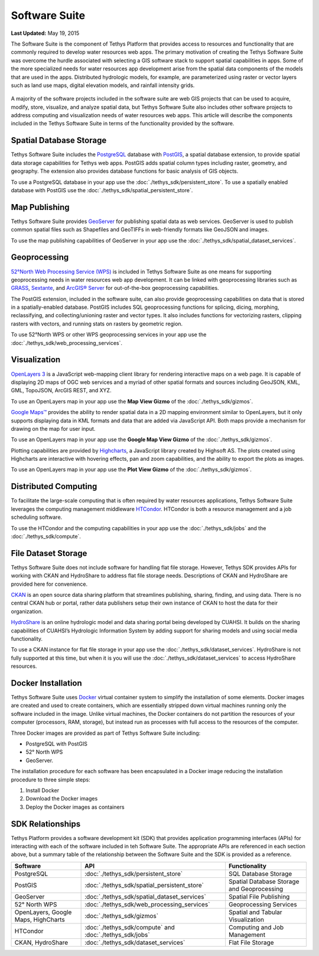 **************
Software Suite
**************

**Last Updated:** May 19, 2015

The Software Suite is the component of Tethys Platform that provides access to resources and functionality that are commonly required to develop water resources web apps. The primary motivation of creating the Tethys Software Suite was overcome the hurdle associated with selecting a GIS software stack to support spatial capabilities in apps. Some of the more specialized needs for water resources app development arise from the spatial data components of the models that are used in the apps. Distributed hydrologic models, for example, are parameterized using raster or vector layers such as land use maps, digital elevation models, and rainfall intensity grids.

.. figure:: images/features/tethys_platform_diagram.png
    :width: 600px
    :align: center

A majority of the software projects included in the software suite are web GIS projects that can be used to acquire, modify, store, visualize, and analyze spatial data, but Tethys Software Suite also includes other software projects to address computing and visualization needs of water resources web apps. This article will describe the components included in the Tethys Software Suite in terms of the functionality provided by the software.


Spatial Database Storage
========================

.. image:: images/software/postgis.png
   :width: 170px
   :align: right

Tethys Software Suite includes the `PostgreSQL <http://www.postgresql.org/>`_ database with `PostGIS <http://postgis.net/>`_, a spatial database extension, to provide spatial data storage capabilities for Tethys web apps. PostGIS adds spatial column types including raster, geometry, and geography. The extension also provides database functions for basic analysis of GIS objects.

To use a PostgreSQL database in your app use the :doc:`./tethys_sdk/persistent_store`. To use a spatially enabled database with PostGIS use the :doc:`./tethys_sdk/spatial_persistent_store`.

Map Publishing
==============

.. image:: images/software/geoserver.png
   :width: 200px
   :align: right

Tethys Software Suite provides `GeoServer <http://geoserver.org/>`_ for publishing spatial data as web services. GeoServer is used to publish common spatial files such as Shapefiles and GeoTIFFs in web-friendly formats like GeoJSON and images.

To use the map publishing capabilities of GeoServer in your app use the :doc:`./tethys_sdk/spatial_dataset_services`.

Geoprocessing
=============

.. image:: images/software/52n-logo.gif
   :width: 150px
   :align: right

`52°North Web Processing Service (WPS) <http://52north.org/communities/geoprocessing/wps/>`_ is included in Tethys Software Suite as one means for supporting geoprocessing needs in water resources web app development. It can be linked with geoprocessing libraries such as `GRASS <http://grass.osgeo.org/>`_, `Sextante <http://www.wikiwand.com/es/SEXTANTE_(SIG)>`_, and `ArcGIS® Server <http://www.esri.com/software/arcgis/arcgisserver>`_ for out-of-the-box geoprocessing capabilities.

The PostGIS extension, included in the software suite, can also provide geoprocessing capabilities on data that is stored in a spatially-enabled database. PostGIS includes SQL geoprocessing functions for splicing, dicing, morphing, reclassifying, and collecting/unioning raster and vector types. It also includes functions for vectorizing rasters, clipping rasters with vectors, and running stats on rasters by geometric region.

To use 52°North WPS or other WPS geoprocessing services in your app use the :doc:`./tethys_sdk/web_processing_services`.

Visualization
=============

.. image:: images/software/openlayers.png
   :width: 75px
   :align: right

`OpenLayers 3 <http://openlayers.org/>`_ is a JavaScript web-mapping client library for rendering interactive maps on a web page. It is capable of displaying 2D maps of OGC web services and a myriad of other spatial formats and sources including GeoJSON, KML, GML, TopoJSON, ArcGIS REST, and XYZ.

To use an OpenLayers map in your app use the **Map View Gizmo** of the :doc:`./tethys_sdk/gizmos`.

.. image:: images/software/googlemaps.png
   :width: 75px
   :align: right

`Google Maps™ <https://developers.google.com/maps/web/>`_ provides the ability to render spatial data in a 2D mapping environment similar to OpenLayers, but it only supports displaying data in KML formats and data that are added via JavaScript API. Both maps provide a mechanism for drawing on the map for user input.

To use an OpenLayers map in your app use the **Google Map View Gizmo** of the :doc:`./tethys_sdk/gizmos`.

.. image:: images/software/highcharts.png
   :width: 75px
   :align: right

Plotting capabilities are provided by `Highcharts <http://www.highcharts.com/>`_, a JavaScript library created by Highsoft AS. The plots created using Highcharts are interactive with hovering effects, pan and zoom capabilities, and the ability to export the plots as images.

To use an OpenLayers map in your app use the **Plot View Gizmo** of the :doc:`./tethys_sdk/gizmos`.

Distributed Computing
=====================

.. image:: images/software/htcondor.png
   :width: 300px
   :align: right

To facilitate the large-scale computing that is often required by water resources applications, Tethys Software Suite leverages the computing management middleware `HTCondor <http://research.cs.wisc.edu/htcondor/>`_. HTCondor is both a resource management and a job scheduling software.

To use the HTCondor and the computing capabilities in your app use the :doc:`./tethys_sdk/jobs` and the :doc:`./tethys_sdk/compute`.


File Dataset Storage
====================

Tethys Software Suite does not include software for handling flat file storage. However, Tethys SDK provides APIs for working with CKAN and HydroShare to address flat file storage needs. Descriptions of CKAN and HydroShare are provided here for convenience.

.. image:: images/software/ckan.png
   :width: 150px
   :align: right

`CKAN <http://ckan.org/>`_ is an open source data sharing platform that streamlines publishing, sharing, finding, and using data. There is no central CKAN hub or portal, rather data publishers setup their own instance of CKAN to host the data for their organization.

.. image:: images/software/hydroshare.png
   :width: 200px
   :align: right

`HydroShare <http://hydroshare.cuahsi.org/>`_ is an online hydrologic model and data sharing portal being developed by CUAHSI. It builds on the sharing capabilities of CUAHSI’s Hydrologic Information System by adding support for sharing models and using social media functionality.

To use a CKAN instance for flat file storage in your app use the :doc:`./tethys_sdk/dataset_services`. HydroShare is not fully supported at this time, but when it is you will use the :doc:`./tethys_sdk/dataset_services` to access HydroShare resources.

Docker Installation
===================

.. image:: images/software/docker.png
   :width: 300px
   :align: right

Tethys Software Suite uses `Docker <https://www.docker.com/>`_ virtual container system to simplify the installation of some elements. Docker images are created and used to create containers, which are essentially stripped down virtual machines running only the software included in the image. Unlike virtual machines, the Docker containers do not partition the resources of your computer (processors, RAM, storage), but instead run as processes with full access to the resources of the computer.

Three Docker images are provided as part of Tethys Software Suite including:

* PostgreSQL with PostGIS
* 52° North WPS
* GeoServer.

The installation procedure for each software has been encapsulated in a Docker image reducing the installation procedure to three simple steps:

1. Install Docker
2. Download the Docker images
3. Deploy the Docker images as containers

SDK Relationships
=================

Tethys Platform provides a software development kit (SDK) that provides application programming interfaces (APIs) for interacting with each of the software included in teh Software Suite. The appropriate APIs are referenced in each section above, but a summary table of the relationship between the Software Suite and the SDK is provided as a reference.

=====================================  ===============================================  ============================================
Software                               API                                              Functionality
=====================================  ===============================================  ============================================
PostgreSQL                             :doc:`./tethys_sdk/persistent_store`             SQL Database Storage
PostGIS                                :doc:`./tethys_sdk/spatial_persistent_store`     Spatial Database Storage and Geoprocessing
GeoServer                              :doc:`./tethys_sdk/spatial_dataset_services`     Spatial File Publishing
52° North WPS                          :doc:`./tethys_sdk/web_processing_services`      Geoprocessing Services
OpenLayers, Google Maps, HighCharts    :doc:`./tethys_sdk/gizmos`                       Spatial and Tabular Visualization
HTCondor                               :doc:`./tethys_sdk/compute` and                  Computing and Job Management
                                       :doc:`./tethys_sdk/jobs`
CKAN, HydroShare                       :doc:`./tethys_sdk/dataset_services`             Flat File Storage
=====================================  ===============================================  ============================================

